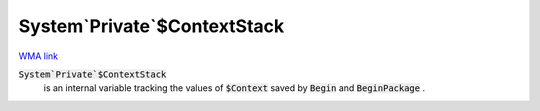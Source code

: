 System`Private`$ContextStack
============================

`WMA link <https://reference.wolfram.com/language/ref/ContextStack.html>`_

:code:`System`Private`$ContextStack`
    is an internal variable tracking the values of :code:`$Context`
    saved by :code:`Begin`  and :code:`BeginPackage` .



